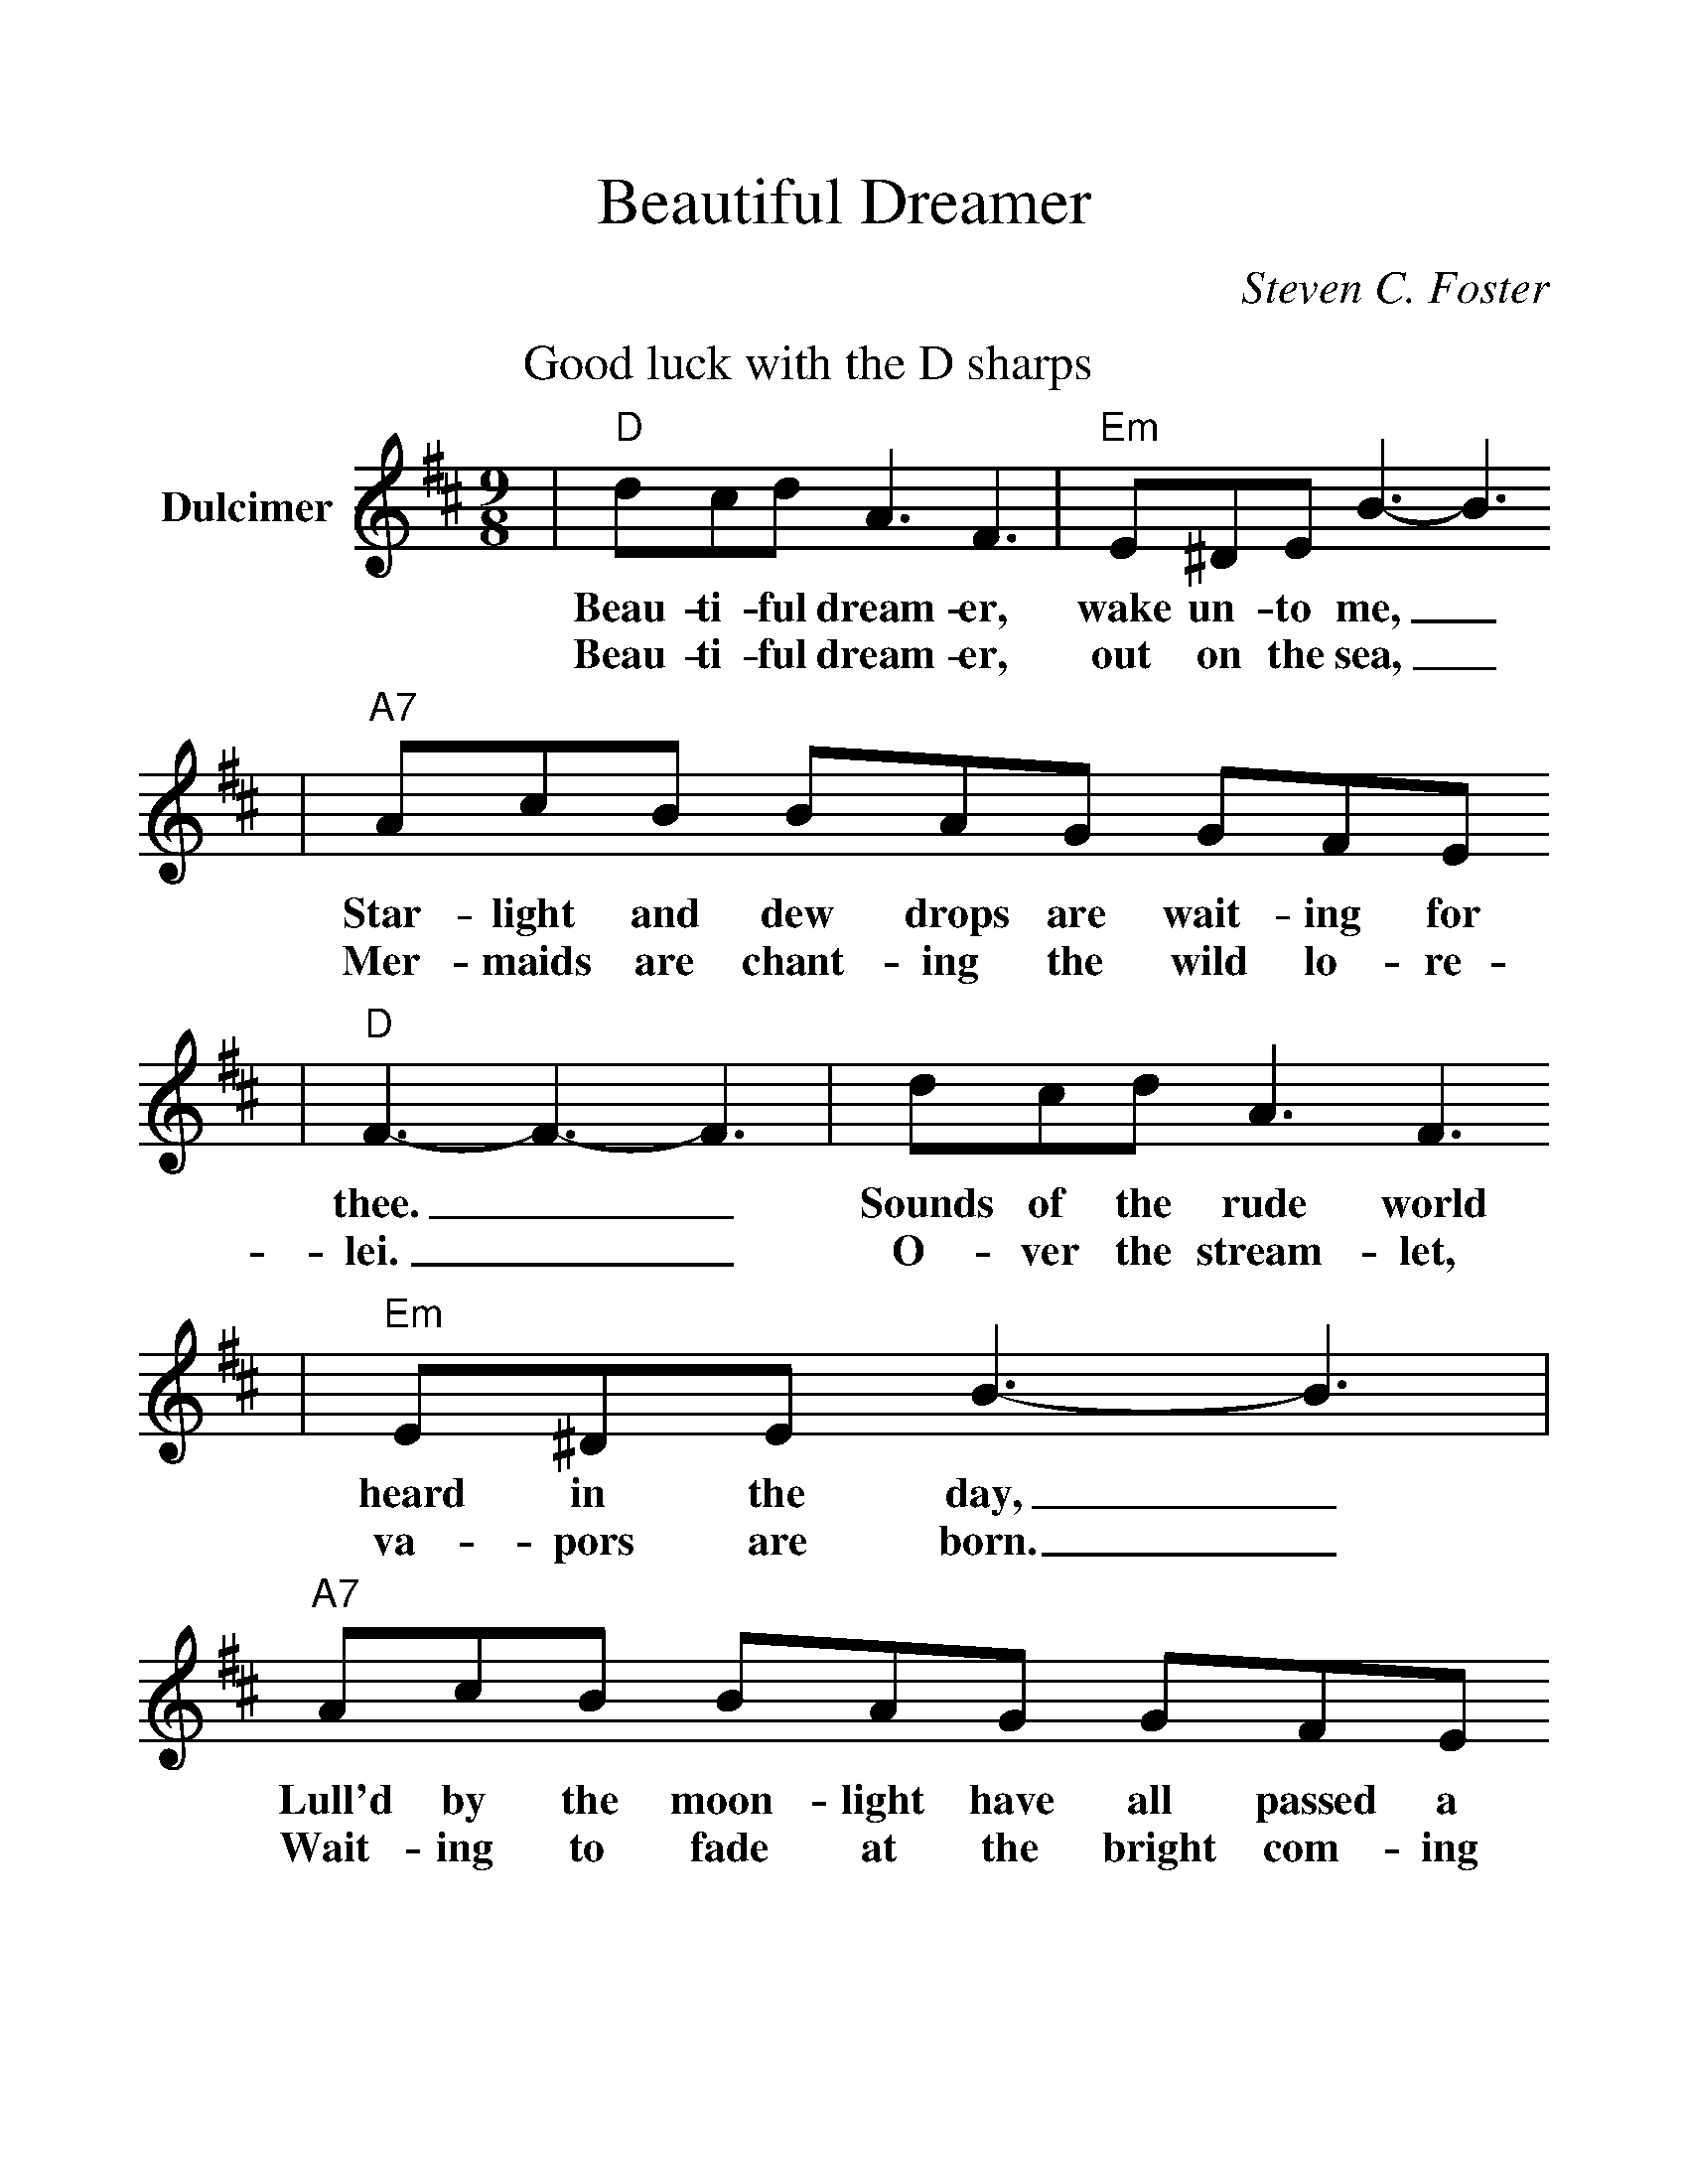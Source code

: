 %%scale 1.2
X: 1
T:Beautiful Dreamer
C:Steven C. Foster
M:9/8
L:1/4
K:D
V:1 clef=treble name="Dulcimer"
P:Good luck with the D sharps
|"D"d/2c/2d/2 A3/2 F3/2|"Em"E/2^D/2E/2 B3/2-B3/2
w:Beau-ti-ful dream-er, wake un-to me,_
w:Beau-ti-ful dream-er, out on the sea,_
|"A7"A/2c/2B/2 B/2A/2G/2 G/2F/2E/2
w:Star-light and dew drops are wait-ing for
w:Mer-maids are chant-ing the wild lo-re-
|"D"F3/2-F3/2-F3/2|d/2c/2d/2 A3/2 F3/2
w:thee.__ Sounds of the rude world
w:lei.__ O-ver the stream-let,
|"Em"E/2^D/2E/2 B3/2-B3/2|"A7"A/2c/2B/2 B/2A/2G/2 G/2F/2E/2
w:heard in the day,_ Lull'd by the moon-light have all passed a
w:va-pors are born._ Wait-ing to fade at the bright com-ing
|"D"D3/2-D3/2-D3/2|"A7"A/2G/2E/2 C3/2 B3/2
w:way!__ Beau-ti-ful dream-er,
w:morn.__ Beau-ti-ful dream-er,
|"D"B/2A/2F/2 D3/2-D3/2|"E7"d/2c/2d/2 B3/2 e d/2
w:Queen of my song,_ List while I woo thee with
w:Beam of my heart,_ E'en as the morn on the
|c/2d/2B/2 "A7"A3/2-A3/2|"D"d/2c/2d/2 A3/2 F3/2
w:soft mel-o-dy._ Gone are the cares of
w:stream-let and sea._ Then will all clouds of
|"Em"E/2^D/2E/2 B3/2-B3/2
w:life's bus-y throng,_
w:sor-row de-part,_
|"A7"A/2c/2B/2 B/2A/2G/2 G/2F/2E/2
w:Beau-ti-ful dream-er a-wake un-to
|"D"F3/2-"Am"F3/2-"B7"F3/2
w:me,__
|"Em"B/2c/2d/2 "D"d/2A/2F/2 "A7"G/2F/2E/2|"D"D3/2-D3/2-D3/2||
w:Beau-ti-ful dream-er a-wake un-to me.__
